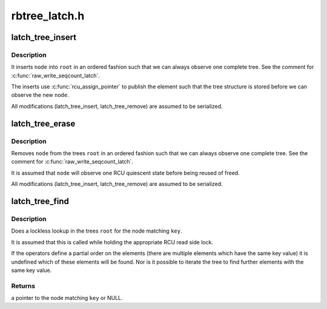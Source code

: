 .. -*- coding: utf-8; mode: rst -*-

==============
rbtree_latch.h
==============


.. _`latch_tree_insert`:

latch_tree_insert
=================

.. c:function:: void latch_tree_insert (struct latch_tree_node *node, struct latch_tree_root *root, const struct latch_tree_ops *ops)

    insert @node into the trees @root

    :param struct latch_tree_node \*node:
        nodes to insert

    :param struct latch_tree_root \*root:
        trees to insert ``node`` into

    :param const struct latch_tree_ops \*ops:
        operators defining the node order



.. _`latch_tree_insert.description`:

Description
-----------

It inserts ``node`` into ``root`` in an ordered fashion such that we can always
observe one complete tree. See the comment for :c:func:`raw_write_seqcount_latch`.

The inserts use :c:func:`rcu_assign_pointer` to publish the element such that the
tree structure is stored before we can observe the new ``node``\ .

All modifications (latch_tree_insert, latch_tree_remove) are assumed to be
serialized.



.. _`latch_tree_erase`:

latch_tree_erase
================

.. c:function:: void latch_tree_erase (struct latch_tree_node *node, struct latch_tree_root *root, const struct latch_tree_ops *ops)

    removes @node from the trees @root

    :param struct latch_tree_node \*node:
        nodes to remote

    :param struct latch_tree_root \*root:
        trees to remove ``node`` from

    :param const struct latch_tree_ops \*ops:
        operators defining the node order



.. _`latch_tree_erase.description`:

Description
-----------

Removes ``node`` from the trees ``root`` in an ordered fashion such that we can
always observe one complete tree. See the comment for
:c:func:`raw_write_seqcount_latch`.

It is assumed that ``node`` will observe one RCU quiescent state before being
reused of freed.

All modifications (latch_tree_insert, latch_tree_remove) are assumed to be
serialized.



.. _`latch_tree_find`:

latch_tree_find
===============

.. c:function:: struct latch_tree_node *latch_tree_find (void *key, struct latch_tree_root *root, const struct latch_tree_ops *ops)

    find the node matching @key in the trees @root

    :param void \*key:
        search key

    :param struct latch_tree_root \*root:
        trees to search for ``key``

    :param const struct latch_tree_ops \*ops:
        operators defining the node order



.. _`latch_tree_find.description`:

Description
-----------

Does a lockless lookup in the trees ``root`` for the node matching ``key``\ .

It is assumed that this is called while holding the appropriate RCU read
side lock.

If the operators define a partial order on the elements (there are multiple
elements which have the same key value) it is undefined which of these
elements will be found. Nor is it possible to iterate the tree to find
further elements with the same key value.



.. _`latch_tree_find.returns`:

Returns
-------

a pointer to the node matching ``key`` or NULL.

